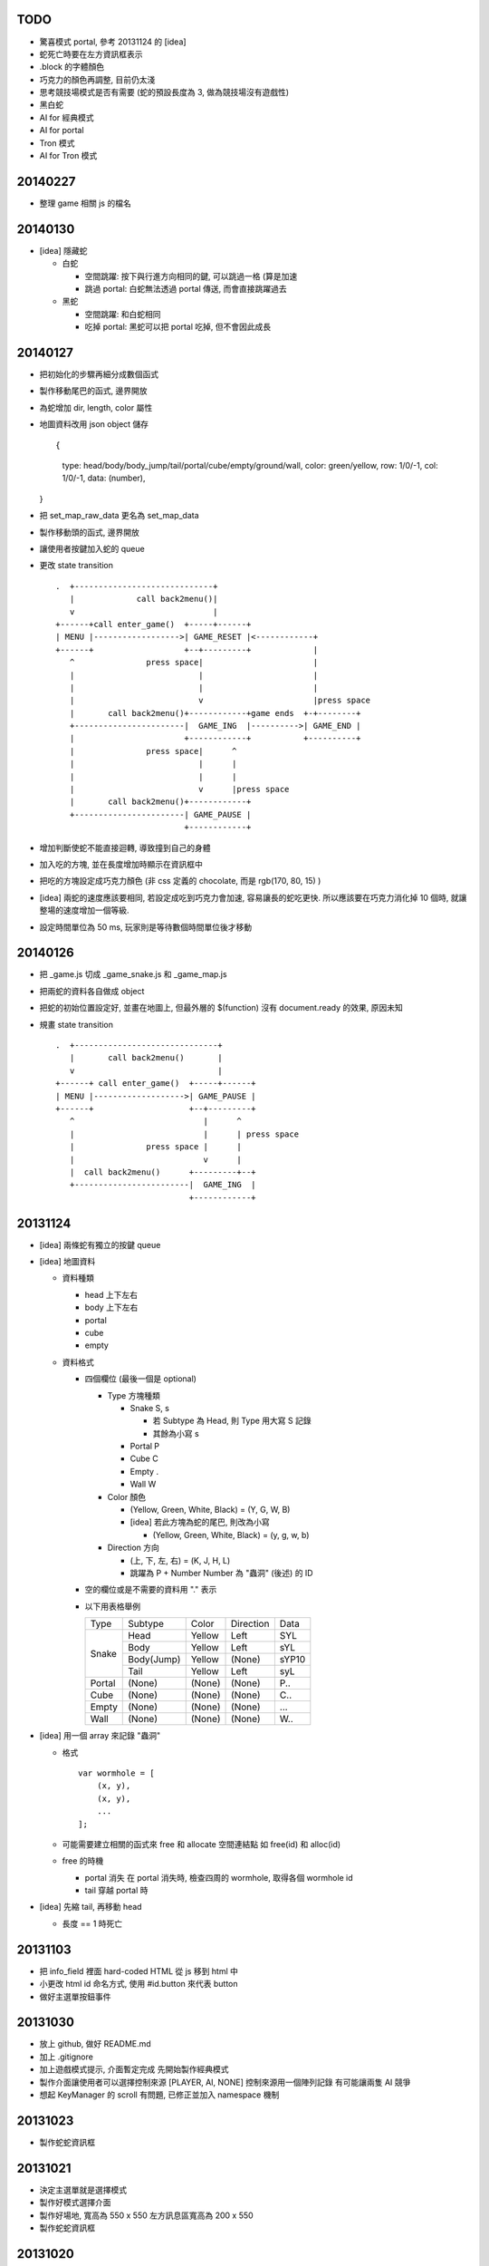 TODO
====

-   驚喜模式 portal, 參考 20131124 的 [idea]

-   蛇死亡時要在左方資訊框表示

-   .block 的字體顏色

-   巧克力的顏色再調整, 目前仍太淺

-   思考競技場模式是否有需要 (蛇的預設長度為 3, 做為競技場沒有遊戲性)

-   黑白蛇

-   AI for 經典模式

-   AI for portal

-   Tron 模式

-   AI for Tron 模式

20140227
========

-   整理 game 相關 js 的檔名


20140130
========

-   [idea] 隱藏蛇

    -   白蛇
        
        -   空間跳躍: 按下與行進方向相同的鍵, 可以跳過一格 (算是加速

        -   跳過 portal: 白蛇無法透過 portal 傳送, 而會直接跳躍過去
    
    -   黑蛇
        
        -   空間跳躍: 和白蛇相同

        -   吃掉 portal: 黑蛇可以把 portal 吃掉, 但不會因此成長

20140127
========

-   把初始化的步驟再細分成數個函式

-   製作移動尾巴的函式, 邊界開放

-   為蛇增加 dir, length, color 屬性

-   地圖資料改用 json object 儲存 ::
    
    {
        type: head/body/body_jump/tail/portal/cube/empty/ground/wall,
        color: green/yellow,
        row: 1/0/-1,
        col: 1/0/-1,
        data: (number),
    }

-   把 set_map_raw_data 更名為 set_map_data

-   製作移動頭的函式, 邊界開放

-   讓使用者按鍵加入蛇的 queue

-   更改 state transition

    ::

        .  +-----------------------------+
           |             call back2menu()|
           v                             |
        +------+call enter_game()  +-----+------+
        | MENU |------------------>| GAME_RESET |<------------+
        +------+                   +--+---------+             |
           ^               press space|                       |
           |                          |                       |
           |                          |                       |
           |                          v                       |press space
           |       call back2menu()+------------+game ends  +-+--------+
           +-----------------------|  GAME_ING  |---------->| GAME_END |
           |                       +------------+           +----------+
           |               press space|      ^
           |                          |      |
           |                          |      |
           |                          v      |press space
           |       call back2menu()+------------+
           +-----------------------| GAME_PAUSE |
                                   +------------+

-   增加判斷使蛇不能直接迴轉, 導致撞到自己的身體

-   加入吃的方塊, 並在長度增加時顯示在資訊框中

-   把吃的方塊設定成巧克力顏色 (非 css 定義的 chocolate, 而是 rgb(170, 80, 15) )

-   [idea]
    兩蛇的速度應該要相同, 若設定成吃到巧克力會加速, 容易讓長的蛇吃更快.
    所以應該要在巧克力消化掉 10 個時, 就讓整場的速度增加一個等級.

-   設定時間單位為 50 ms, 玩家則是等待數個時間單位後才移動


20140126
========

-   把 _game.js 切成 _game_snake.js 和 _game_map.js

-   把兩蛇的資料各自做成 object

-   把蛇的初始位置設定好, 並畫在地圖上,
    但最外層的 $(function) 沒有 document.ready 的效果, 原因未知

-   規畫 state transition

    ::

        .  +------------------------------+
           |       call back2menu()       |
           v                              |
        +------+ call enter_game()  +-----+------+
        | MENU |------------------->| GAME_PAUSE |
        +------+                    +--+---------+
           ^                           |      ^
           |                           |      | press space
           |               press space |      |
           |                           v      |
           |  call back2menu()      +---------+--+
           +------------------------|  GAME_ING  |
                                    +------------+

20131124
==========
-   [idea] 兩條蛇有獨立的按鍵 queue

-   [idea] 地圖資料

    -   資料種類

        -   head 上下左右
        -   body 上下左右
        -   portal
        -   cube
        -   empty

    -   資料格式

        -   四個欄位 (最後一個是 optional)

            -   Type 方塊種類

                -   Snake   S, s

                    -   若 Subtype 為 Head, 則 Type 用大寫 S 記錄
                    -   其餘為小寫 s

                -   Portal  P
                -   Cube    C
                -   Empty   .
                -   Wall    W

            -   Color 顏色

                -   (Yellow, Green, White, Black) = (Y, G, W, B)
                -   [idea] 若此方塊為蛇的尾巴, 則改為小寫

                    -   (Yellow, Green, White, Black) = (y, g, w, b)

            -   Direction 方向

                -   (上, 下, 左, 右) = (K, J, H, L)
                -   跳躍為 P + Number
                    Number 為 "蟲洞" (後述) 的 ID

        -   空的欄位或是不需要的資料用 "." 表示

        -   以下用表格舉例

            +--------+------------+--------+-----------+-------+
            |  Type  | Subtype    | Color  | Direction | Data  |
            +--------+------------+--------+-----------+-------+
            | Snake  | Head       | Yellow | Left      | SYL   |
            |        +------------+--------+-----------+-------+
            |        | Body       | Yellow | Left      | sYL   |
            |        +------------+--------+-----------+-------+
            |        | Body(Jump) | Yellow | (None)    | sYP10 |
            |        +------------+--------+-----------+-------+
            |        | Tail       | Yellow | Left      | syL   |
            +--------+------------+--------+-----------+-------+
            | Portal | (None)     | (None) | (None)    | P..   |
            +--------+------------+--------+-----------+-------+
            | Cube   | (None)     | (None) | (None)    | C..   |
            +--------+------------+--------+-----------+-------+
            | Empty  | (None)     | (None) | (None)    | ...   |
            +--------+------------+--------+-----------+-------+
            | Wall   | (None)     | (None) | (None)    | W..   |
            +--------+------------+--------+-----------+-------+

-   [idea] 用一個 array 來記錄 "蟲洞"

    -   格式 ::

            var wormhole = [
                (x, y),
                (x, y),
                ...
            ];

    -   可能需要建立相關的函式來 free 和 allocate 空間連結點
        如 free(id) 和 alloc(id)

    -   free 的時機

        -   portal 消失
            在 portal 消失時, 檢查四周的 wormhole, 取得各個 wormhole id

        -   tail 穿越 portal 時

-   [idea] 先縮 tail, 再移動 head

    -   長度 == 1 時死亡

20131103
==========

-   把 info_field 裡面 hard-coded HTML 從 js 移到 html 中

-   小更改 html id 命名方式, 使用 #id.button 來代表 button

-   做好主選單按鈕事件

20131030
==========

-   放上 github, 做好 README.md

-   加上 .gitignore

-   加上遊戲模式提示, 介面暫定完成
    先開始製作經典模式

-   製作介面讓使用者可以選擇控制來源 [PLAYER, AI, NONE]
    控制來源用一個陣列記錄
    有可能讓兩隻 AI 競爭

-   想起 KeyManager 的 scroll 有問題, 已修正並加入 namespace 機制

20131023
==========

-   製作蛇蛇資訊框

20131021
==========

-   決定主選單就是選擇模式

-   製作好模式選擇介面

-   製作好場地, 寬高為 550 x 550
    左方訊息區寬高為 200 x 550

-   製作蛇蛇資訊框

20131020
==========

-   開始製作主選單

-   仿製 Snake 5 的主選單
    預計 UI 都會和 Snake 5 很類似, 這次的目標是把 AI porting 進去
    且重製出 portal

-   最多兩人對戰

-   主選單的選項

    -   選擇模式
    -   ?

-   遊戲模式

    -   經典模式

        -   點選左邊的蛇依次切換為 User, AI, Disable

    -   驚喜模式

        -   普通模式 + portal

    -   競技場

        -   沒有巧克力塊

    -   Tron

        -   模仿 Tron 的遊戲方式
